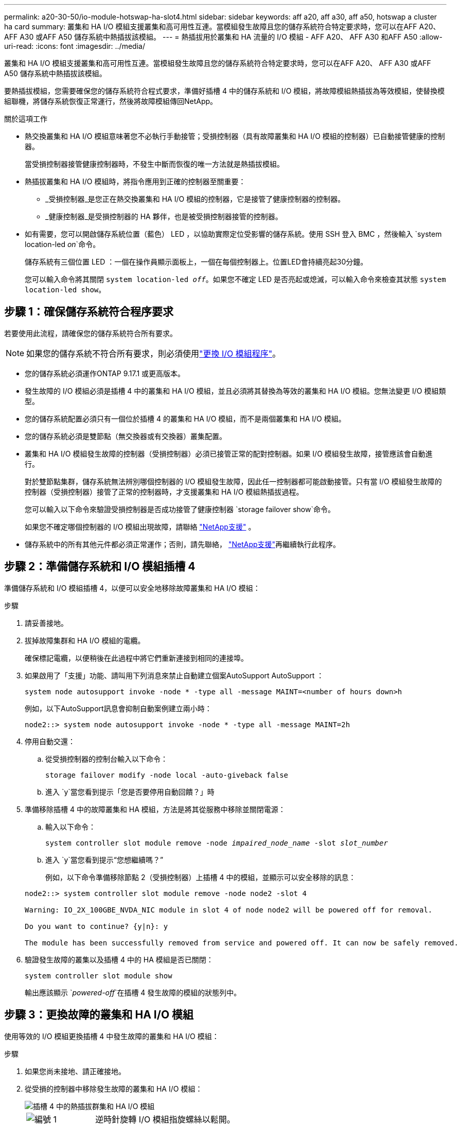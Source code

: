 ---
permalink: a20-30-50/io-module-hotswap-ha-slot4.html 
sidebar: sidebar 
keywords: aff a20, aff a30, aff a50, hotswap a cluster ha card 
summary: 叢集和 HA I/O 模組支援叢集和高可用性互連。當模組發生故障且您的儲存系統符合特定要求時，您可以在AFF A20、 AFF A30 或AFF A50 儲存系統中熱插拔該模組。 
---
= 熱插拔用於叢集和 HA 流量的 I/O 模組 - AFF A20、 AFF A30 和AFF A50
:allow-uri-read: 
:icons: font
:imagesdir: ../media/


[role="lead"]
叢集和 HA I/O 模組支援叢集和高可用性互連。當模組發生故障且您的儲存系統符合特定要求時，您可以在AFF A20、 AFF A30 或AFF A50 儲存系統中熱插拔該模組。

要熱插拔模組，您需要確保您的儲存系統符合程式要求，準備好插槽 4 中的儲存系統和 I/O 模組，將故障模組熱插拔為等效模組，使替換模組聯機，將儲存系統恢復正常運行，然後將故障模組傳回NetApp。

.關於這項工作
* 熱交換叢集和 HA I/O 模組意味著您不必執行手動接管；受損控制器（具有故障叢集和 HA I/O 模組的控制器）已自動接管健康的控制器。
+
當受損控制器接管健康控制器時，不發生中斷而恢復的唯一方法就是熱插拔模組。

* 熱插拔叢集和 HA I/O 模組時，將指令應用到正確的控制器至關重要：
+
** _受損控制器_是您正在熱交換叢集和 HA I/O 模組的控制器，它是接管了健康控制器的控制器。
** _健康控制器_是受損控制器的 HA 夥伴，也是被受損控制器接管的控制器。


* 如有需要，您可以開啟儲存系統位置（藍色） LED ，以協助實際定位受影響的儲存系統。使用 SSH 登入 BMC ，然後輸入 `system location-led _on_`命令。
+
儲存系統有三個位置 LED ：一個在操作員顯示面板上，一個在每個控制器上。位置LED會持續亮起30分鐘。

+
您可以輸入命令將其關閉 `system location-led _off_`。如果您不確定 LED 是否亮起或熄滅，可以輸入命令來檢查其狀態 `system location-led show`。





== 步驟 1：確保儲存系統符合程序要求

若要使用此流程，請確保您的儲存系統符合所有要求。


NOTE: 如果您的儲存系統不符合所有要求，則必須使用link:io-module-replace.html["更換 I/O 模組程序"]。

* 您的儲存系統必須運作ONTAP 9.17.1 或更高版本。
* 發生故障的 I/O 模組必須是插槽 4 中的叢集和 HA I/O 模組，並且必須將其替換為等效的叢集和 HA I/O 模組。您無法變更 I/O 模組類型。
* 您的儲存系統配置必須只有一個位於插槽 4 的叢集和 HA I/O 模組，而不是兩個叢集和 HA I/O 模組。
* 您的儲存系統必須是雙節點（無交換器或有交換器）叢集配置。
* 叢集和 HA I/O 模組發生故障的控制器（受損控制器）必須已接管正常的配對控制器。如果 I/O 模組發生故障，接管應該會自動進行。
+
對於雙節點集群，儲存系統無法辨別哪個控制器的 I/O 模組發生故障，因此任一控制器都可能啟動接管。只有當 I/O 模組發生故障的控制器（受損控制器）接管了正常的控制器時，才支援叢集和 HA I/O 模組熱插拔過程。

+
您可以輸入以下命令來驗證受損控制器是否成功接管了健康控制器 `storage failover show`命令。

+
如果您不確定哪個控制器的 I/O 模組出現故障，請聯絡 https://mysupport.netapp.com/site/global/dashboard["NetApp支援"] 。

* 儲存系統中的所有其他元件都必須正常運作；否則，請先聯絡， https://mysupport.netapp.com/site/global/dashboard["NetApp支援"]再繼續執行此程序。




== 步驟 2：準備儲存系統和 I/O 模組插槽 4

準備儲存系統和 I/O 模組插槽 4，以便可以安全地移除故障叢集和 HA I/O 模組：

.步驟
. 請妥善接地。
. 拔掉故障集群和 HA I/O 模組的電纜。
+
確保標記電纜，以便稍後在此過程中將它們重新連接到相同的連接埠。

. 如果啟用了「支援」功能、請叫用下列消息來禁止自動建立個案AutoSupport AutoSupport ：
+
`system node autosupport invoke -node * -type all -message MAINT=<number of hours down>h`

+
例如，以下AutoSupport訊息會抑制自動案例建立兩小時：

+
`node2::> system node autosupport invoke -node * -type all -message MAINT=2h`

. 停用自動交還：
+
.. 從受損控制器的控制台輸入以下命令：
+
`storage failover modify -node local -auto-giveback false`

.. 進入 `y`當您看到提示「您是否要停用自動回饋？」時


. 準備移除插槽 4 中的故障叢集和 HA 模組，方法是將其從服務中移除並關閉電源：
+
.. 輸入以下命令：
+
`system controller slot module remove -node _impaired_node_name_ -slot _slot_number_`

.. 進入 `y`當您看到提示“您想繼續嗎？”
+
例如，以下命令準備移除節點 2（受損控制器）上插槽 4 中的模組，並顯示可以安全移除的訊息：

+
[listing]
----
node2::> system controller slot module remove -node node2 -slot 4

Warning: IO_2X_100GBE_NVDA_NIC module in slot 4 of node node2 will be powered off for removal.

Do you want to continue? {y|n}: y

The module has been successfully removed from service and powered off. It can now be safely removed.
----


. 驗證發生故障的叢集以及插槽 4 中的 HA 模組是否已關閉：
+
`system controller slot module show`

+
輸出應該顯示 `_powered-off_`在插槽 4 發生故障的模組的狀態列中。





== 步驟 3：更換故障的叢集和 HA I/O 模組

使用等效的 I/O 模組更換插槽 4 中發生故障的叢集和 HA I/O 模組：

.步驟
. 如果您尚未接地、請正確接地。
. 從受損的控制器中移除發生故障的叢集和 HA I/O 模組：
+
image::../media/drw_g_io_module_hotswap_slot4_ieops-2366.svg[插槽 4 中的熱插拔群集和 HA I/O 模組]

+
[cols="1,4"]
|===


 a| 
image::../media/icon_round_1.png[編號 1]
 a| 
逆時針旋轉 I/O 模組指旋螺絲以鬆開。



 a| 
image::../media/icon_round_2.png[編號 2]
 a| 
使用左側的連接埠標籤卡榫和右側的翼形螺絲將 I/O 模組從控制器中拉出。

|===
. 將替換叢集和 HA I/O 模組安裝到插槽 4 中：
+
.. 將I/O模組與插槽邊緣對齊。
.. 輕輕地將 I/O 模組完全推入插槽，確保 I/O 模組正確插入連接器。
+
您可以使用左側的卡榫和右側的翼形螺絲來推入 I/O 模組。

.. 順時針旋轉指旋螺絲以旋緊。


. 連接集群和 HA I/O 模組。




== 步驟 4：使替換叢集和 HA I/O 模組聯機

將插槽 4 中的替換叢集和 HA I/O 模組聯機，驗證模組連接埠是否已成功初始化，驗證插槽 4 是否已開啟電源，然後驗證模組是否連線並被識別。

.步驟
. 使替換叢集和 HA I/O 模組連線：
+
.. 輸入以下命令：
+
`system controller slot module insert -node _impaired_node_name_ -slot _slot_name_`

.. 進入 `y`當您看到提示“您想繼續嗎？”
+
輸出應確認叢集和 HA I/O 模組已成功上線（啟動、初始化並投入使用）。

+
例如，以下命令使節點 2（受損控制器）上的插槽 4 聯機，並顯示該程序成功的訊息：

+
[listing]
----
node2::> system controller slot module insert -node node2 -slot 4

Warning: IO_2X_100GBE_NVDA_NIC module in slot 4 of node node2 will be powered on and initialized.

Do you want to continue? {y|n}: `y`

The module has been successfully powered on, initialized and placed into service.
----


. 驗證叢集和 HA I/O 模組上的每個連接埠是否已成功初始化：
+
`event log show -event \*hotplug.init*`

+

NOTE: 可能需要幾分鐘的時間才能完成所需的韌體更新和連接埠初始化。

+
輸出應顯示為群集和 HA I/O 模組上的每個連接埠記錄的 hotplug.init.success EMS 事件，其中包含 `_hotplug.init.success:_`在 `_Event_`柱子。

+
例如，以下輸出顯示叢集和 HA I/O 模組連接埠 e4b 和 e4a 的初始化成功：

+
[listing]
----
node2::> event log show -event *hotplug.init*

Time                Node             Severity      Event

------------------- ---------------- ------------- ---------------------------

7/11/2025 16:04:06  node2      NOTICE        hotplug.init.success: Initialization of ports "e4b" in slot 4 succeeded

7/11/2025 16:04:06  node2      NOTICE        hotplug.init.success: Initialization of ports "e4a" in slot 4 succeeded

2 entries were displayed.
----
. 驗證 I/O 模組插槽 4 是否已通電並準備好運作：
+
`system controller slot module show`

+
輸出應顯示插槽 4 狀態為 `_powered-on_`因此可以為替換叢集和 HA I/O 模組的運作做好準備。

. 驗證替換叢集和 HA I/O 模組是否在線並被識別。
+
從受損控制器的控制台輸入命令：

+
`system controller config show -node local -slot4`

+
如果取代叢集和 HA I/O 模組成功連線並被識別，則輸出將顯示插槽 4 的 I/O 模組訊息，包括連接埠資訊。

+
例如，您應該會看到類似以下內容的輸出：

+
[listing]
----
node2::> system controller config show -node local -slot 4

Node: node2
Sub- Device/
Slot slot Information
---- ---- -----------------------------
   4    - Dual 40G/100G Ethernet Controller CX6-DX
                  e4a MAC Address: d0:39:ea:59:69:74 (auto-100g_cr4-fd-up)
                          QSFP Vendor:        CISCO-BIZLINK
                          QSFP Part Number:   L45593-D218-D10
                          QSFP Serial Number: LCC2807GJFM-B
                  e4b MAC Address: d0:39:ea:59:69:75 (auto-100g_cr4-fd-up)
                          QSFP Vendor:        CISCO-BIZLINK
                          QSFP Part Number:   L45593-D218-D10
                          QSFP Serial Number: LCC2809G26F-A
                  Device Type:        CX6-DX PSID(NAP0000000027)
                  Firmware Version:   22.44.1700
                  Part Number:        111-05341
                  Hardware Revision:  20
                  Serial Number:      032403001370
----




== 步驟 5：恢復儲存系統正常運作

透過將儲存交還給運作狀況良好的控制器、恢復自動交還以及重新啟用AutoSupport自動案例創建，將儲存系統恢復正常運作。

.步驟
. 透過歸還存儲，使健康控制器（被接管的控制器）恢復正常運作：
+
`storage failover giveback -ofnode _healthy_node_name_`

. 從受損控制器（接管正常控制器的控制器）的控制台恢復自動交還：
+
`storage failover modify -node local -auto-giveback _true_`

. 如果啟用 AutoSupport 、請還原自動建立案例：
+
`system node autosupport invoke -node * -type all -message MAINT=end`





== 步驟6：將故障零件歸還給NetApp

如套件隨附的RMA指示所述、將故障零件退回NetApp。如 https://mysupport.netapp.com/site/info/rma["零件退貨與更換"]需詳細資訊、請參閱頁面。
